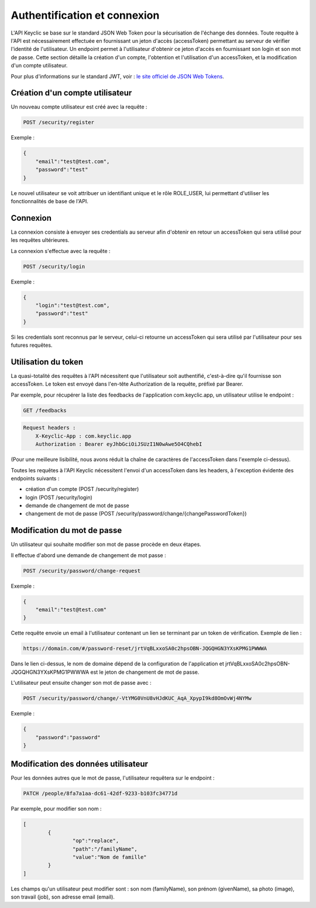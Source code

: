 .. _authentication:

Authentification et connexion
=============================

L'API Keyclic se base sur le standard JSON Web Token pour la sécurisation de l'échange des données. Toute requête à l'API est nécessairement effectuée en fournissant un jeton d'accès (accessToken) permettant au serveur de vérifier l'identité de l'utilisateur. Un endpoint permet à l'utilisateur d'obtenir ce jeton d'accès en fournissant son login et son mot de passe. Cette section détaille la création d'un compte, l'obtention et l'utilisation d'un accessToken, et la modification d'un compte utilisateur.

Pour plus d'informations sur le standard JWT, voir : `le site officiel de JSON Web Tokens <https://jwt.io/>`_.

.. _authentication-account-creation:

Création d'un compte utilisateur
--------------------------------

Un nouveau compte utilisateur est créé avec la requête :

.. code-block:: bash

    POST /security/register

Exemple :

.. code-block:: json

    {
        "email":"test@test.com",
        "password":"test"
    }

Le nouvel utilisateur se voit attribuer un identifiant unique et le rôle ROLE_USER, lui permettant d'utiliser les fonctionnalités de base de l'API.

.. _authentication-login:

Connexion
---------

La connexion consiste à envoyer ses credentials au serveur afin d'obtenir en retour un accessToken qui sera utilisé pour les requêtes ultérieures.

La connexion s'effectue avec la requête :

.. code-block:: bash

    POST /security/login

Exemple :

.. code-block:: json

    {
        "login":"test@test.com",
        "password":"test"
    }

Si les credentials sont reconnus par le serveur, celui-ci retourne un accessToken qui sera utilisé par l'utilisateur pour ses futures requêtes.

.. _authentication-using-token:

Utilisation du token
--------------------

La quasi-totalité des requêtes à l'API nécessitent que l'utilisateur soit authentifié, c'est-à-dire qu'il fournisse son accessToken. Le token est envoyé dans l'en-tête Authorization de la requête, préfixé par Bearer.

Par exemple, pour récupérer la liste des feedbacks de l'application com.keyclic.app, un utilisateur utilise le endpoint :

.. code-block:: bash

    GET /feedbacks

.. code-block:: bash

    Request headers :
        X-Keyclic-App : com.keyclic.app
        Authorization : Bearer eyJhbGciOiJSUzI1N0wAwe5O4CQhebI

(Pour une meilleure lisibilité, nous avons réduit la chaîne de caractères de l'accessToken dans l'exemple ci-dessus).

Toutes les requêtes à l'API Keyclic nécessitent l'envoi d'un accessToken dans les headers, à l'exception évidente des endpoints suivants :

- création d'un compte (POST /security/register)
- login (POST /security/login)
- demande de changement de mot de passe
- changement de mot de passe (POST /security/password/change/{changePasswordToken})

.. _authentication-password-change:

Modification du mot de passe
----------------------------

Un utilisateur qui souhaite modifier son mot de passe procède en deux étapes.

Il effectue d'abord une demande de changement de mot passe :

.. code-block:: bash

    POST /security/password/change-request

Exemple :

.. code-block:: json

    {
        "email":"test@test.com"
    }

Cette requête envoie un email à l'utilisateur contenant un lien se terminant par un token de vérification. Exemple de lien :

.. code-block:: bash

    https://domain.com/#/password-reset/jrtVqBLxxoSA0c2hpsOBN-JQGQHGN3YXsKPMG1PWWWA

Dans le lien ci-dessus, le nom de domaine dépend de la configuration de l'application et jrtVqBLxxoSA0c2hpsOBN-JQGQHGN3YXsKPMG1PWWWA est le jeton de changement de mot de passe.

L'utilisateur peut ensuite changer son mot de passe avec :

.. code-block:: bash

    POST /security/password/change/-VtYMG0VnU8vHJdKUC_AqA_XpypI9kd8OmOvWj4NYMw

Exemple :

.. code-block:: json

    {
        "password":"password"
    }

.. _authentication-user-edition:

Modification des données utilisateur
------------------------------------

Pour les données autres que le mot de passe, l'utilisateur requêtera sur le endpoint :

.. code-block:: bash

    PATCH /people/8fa7a1aa-dc61-42df-9233-b103fc34771d

Par exemple, pour modifier son nom :

.. code-block:: json

    [
	    {
		    "op":"replace",
		    "path":"/familyName",
		    "value":"Nom de famille"
	    }
    ]

Les champs qu'un utilisateur peut modifier sont : son nom (familyName), son prénom (givenName), sa photo (image), son travail (job), son adresse email (email).


